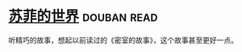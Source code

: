 * [[https://book.douban.com/subject/1045818/][苏菲的世界]]    :douban:read:
听精巧的故事，想起以前读过的《密室的故事》，这个故事甚至更好一点。
